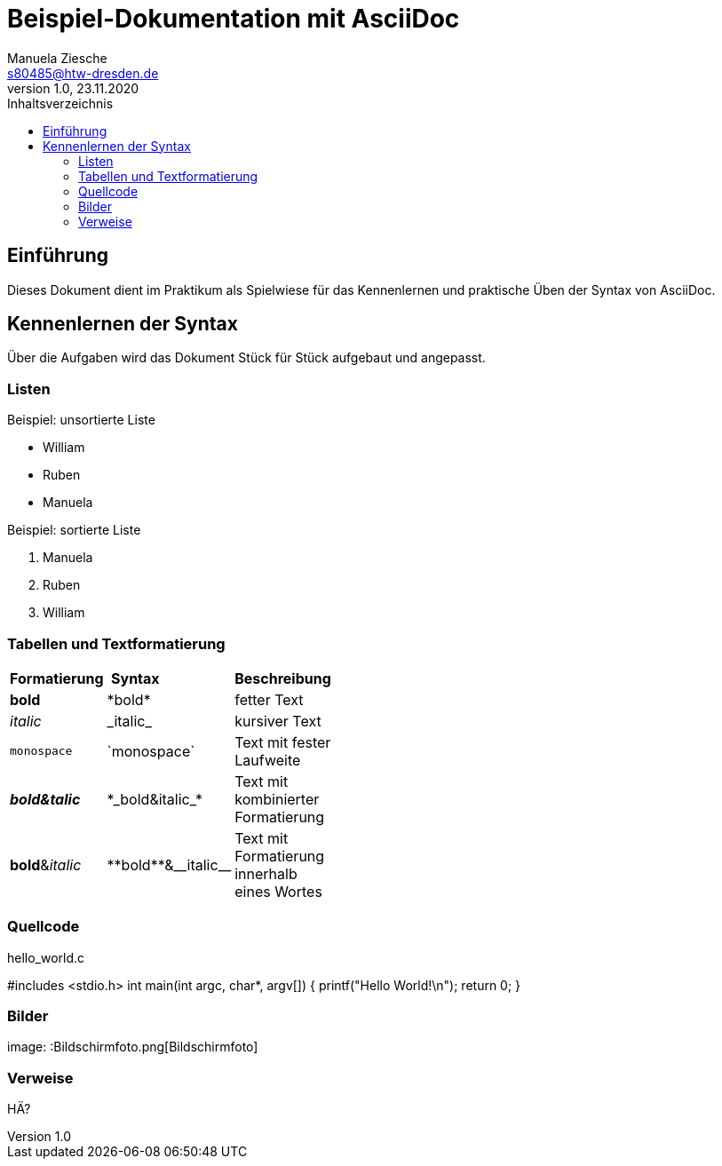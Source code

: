 = Beispiel-Dokumentation mit AsciiDoc
Manuela Ziesche <s80485@htw-dresden.de>
1.0, 23.11.2020
:toc: 
:toc-title: Inhaltsverzeichnis
:source-highlighter: highlightjs
:imagesdir: images


// Platzhalter für weitere Dokumenten-Attribute 

== Einführung
Dieses Dokument dient im Praktikum als Spielwiese für das Kennenlernen und praktische Üben der Syntax von AsciiDoc.

== Kennenlernen der Syntax

Über die Aufgaben wird das Dokument Stück für Stück aufgebaut und angepasst.

=== Listen

.Beispiel: unsortierte Liste 
- William
- Ruben
- Manuela

.Beispiel: sortierte Liste
. Manuela
. Ruben
. William

=== Tabellen und Textformatierung

[width="15%""]
|=======

|*Formatierung* | *Syntax* | *Beschreibung*                   
|*bold* | +*bold*+ | fetter Text
|_italic_ | +_italic_+ | kursiver Text
|`monospace`| +`monospace`+ | Text mit fester Laufweite
| *_bold&talic_* | +*_bold&italic_*+ | Text mit kombinierter Formatierung
| **bold**&__italic__ | +**bold**&__italic__+ | Text mit Formatierung innerhalb eines Wortes

|=======

=== Quellcode
.hello_world.c 
#includes <stdio.h>
int main(int argc, char*, argv[])
{
    printf("Hello World!\n");
    return 0;
}

=== Bilder

image: :Bildschirmfoto.png[Bildschirmfoto]

=== Verweise

HÄ?

